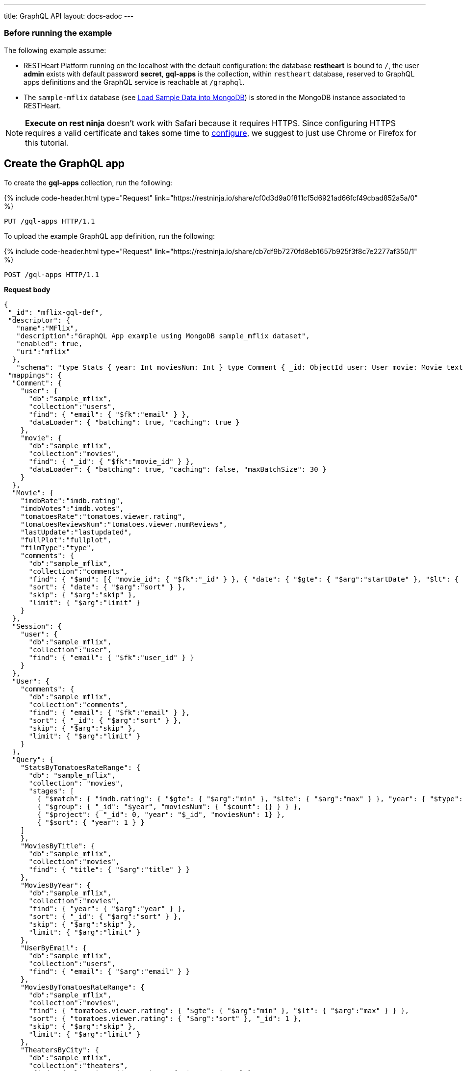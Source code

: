 ---
title: GraphQL API
layout: docs-adoc
---

:page-liquid:

=== Before running the example

The following example assume:

- RESTHeart Platform running on the localhost with the default configuration: the database *restheart* is bound to `/`, the user *admin* exists with default password *secret*, *gql-apps* is the collection, within `restheart` database, reserved to GraphQL apps definitions and the GraphQL service is reachable at `/graphql`.
- The `sample-mflix` database (see link:/docs/mongodb-rest/sample-data[Load Sample Data into MongoDB]) is stored in the MongoDB instance associated to RESTHeart.

NOTE: *Execute on rest ninja* doesn't work with Safari because it requires HTTPS. Since configuring HTTPS requires a valid certificate and takes some time to link:/docs/security/tls/[configure], we suggest to just use Chrome or Firefox for this tutorial.


## Create the GraphQL app

To create the *gql-apps* collection, run the following:

++++
{% include code-header.html
    type="Request"
    link="https://restninja.io/share/cf0d3d9a0f811cf5d6921ad66fcf49cbad852a5a/0"
%}
++++

[source, http]
PUT /gql-apps HTTP/1.1

To upload the example GraphQL app definition, run the following:

++++
{% include code-header.html
    type="Request"
    link="https://restninja.io/share/cb7df9b7270fd8eb1657b925f3f8c7e2277af350/1"
%}
++++

[source,http]
POST /gql-apps HTTP/1.1

[.text-muted]
*Request body*
[source,json]
----
{
 "_id": "mflix-gql-def",
 "descriptor": {
   "name":"MFlix",
   "description":"GraphQL App example using MongoDB sample_mflix dataset",
   "enabled": true,
   "uri":"mflix"
  },
   "schema": "type Stats { year: Int moviesNum: Int } type Comment { _id: ObjectId user: User movie: Movie text: String date: DateTime}type Movie{ _id: ObjectId title: String year: Int runtime: Int released: DateTime poster: String plot: String fullPlot: String lastUpdate: String filmType: String directors: [String] imdbRate: Float imdbVotes: Int countries: [String] genres: [String] tomatoesRate: Float tomatoesReviewsNum: Int comments(startDate: DateTime = \"-9223372036854775808\", endDate: DateTime = \"9223372036854775807\", sort: Int = 1, skip: Int = 0, limit: Int = 0): [Comment] relatedMovies: [Movie]}type Session{ _id: ObjectId user: User jwt: String} type Theater { theaterId: Int location: BsonDocument} type User{ _id: ObjectId name: String email: String comments(startDate: DateTime = \"-9223372036854775808\", endDate: DateTime = \"9223372036854775807\", sort: Int = 1, skip: Int = 0, limit: Int = 0): [Comment]}type Query{ MoviesByTitle(title: String!): [Movie] MoviesByYear(year: Int!, sort: Int = 1, skip: Int = 0, limit: Int = 0): [Movie] UserByEmail(email: String!): [User] StatsByTomatoesRateRange(min: Float max: Float = 10): [Stats] MoviesByTomatoesRateRange(min: Float, max: Float, sort: Int = 1, skip: Int = 0, limit: Int = 0):[Movie] TheatersByCity(city: String!, sort: Int = 1, skip: Int = 0, limit: Int = 0): [Theater] AllMovies(limit: Int = 10, skip: Int = 0): [Movie]}",
 "mappings": {
  "Comment": {
    "user": {
      "db":"sample_mflix",
      "collection":"users",
      "find": { "email": { "$fk":"email" } },
      "dataLoader": { "batching": true, "caching": true }
    },
    "movie": {
      "db":"sample_mflix",
      "collection":"movies",
      "find": { "_id": { "$fk":"movie_id" } },
      "dataLoader": { "batching": true, "caching": false, "maxBatchSize": 30 }
    }
  },
  "Movie": {
    "imdbRate":"imdb.rating",
    "imdbVotes":"imdb.votes",
    "tomatoesRate":"tomatoes.viewer.rating",
    "tomatoesReviewsNum":"tomatoes.viewer.numReviews",
    "lastUpdate":"lastupdated",
    "fullPlot":"fullplot",
    "filmType":"type",
    "comments": {
      "db":"sample_mflix",
      "collection":"comments",
      "find": { "$and": [{ "movie_id": { "$fk":"_id" } }, { "date": { "$gte": { "$arg":"startDate" }, "$lt": { "$arg":"endDate" } } }] },
      "sort": { "date": { "$arg":"sort" } },
      "skip": { "$arg":"skip" },
      "limit": { "$arg":"limit" }
    }
  },
  "Session": {
    "user": {
      "db":"sample_mflix",
      "collection":"user",
      "find": { "email": { "$fk":"user_id" } }
    }
  },
  "User": {
    "comments": {
      "db":"sample_mflix",
      "collection":"comments",
      "find": { "email": { "$fk":"email" } },
      "sort": { "_id": { "$arg":"sort" } },
      "skip": { "$arg":"skip" },
      "limit": { "$arg":"limit" }
    }
  },
  "Query": {
    "StatsByTomatoesRateRange": {
      "db": "sample_mflix",
      "collection": "movies",
      "stages": [
        { "$match": { "imdb.rating": { "$gte": { "$arg":"min" }, "$lte": { "$arg":"max" } }, "year": { "$type": "int" } } },
        { "$group": { "_id": "$year", "moviesNum": { "$count": {} } } },
        { "$project": { "_id": 0, "year": "$_id", "moviesNum": 1} },
        { "$sort": { "year": 1 } }
    ]
    },
    "MoviesByTitle": {
      "db":"sample_mflix",
      "collection":"movies",
      "find": { "title": { "$arg":"title" } }
    },
    "MoviesByYear": {
      "db":"sample_mflix",
      "collection":"movies",
      "find": { "year": { "$arg":"year" } },
      "sort": { "_id": { "$arg":"sort" } },
      "skip": { "$arg":"skip" },
      "limit": { "$arg":"limit" }
    },
    "UserByEmail": {
      "db":"sample_mflix",
      "collection":"users",
      "find": { "email": { "$arg":"email" } }
    },
    "MoviesByTomatoesRateRange": {
      "db":"sample_mflix",
      "collection":"movies",
      "find": { "tomatoes.viewer.rating": { "$gte": { "$arg":"min" }, "$lt": { "$arg":"max" } } },
      "sort": { "tomatoes.viewer.rating": { "$arg":"sort" }, "_id": 1 },
      "skip": { "$arg":"skip" },
      "limit": { "$arg":"limit" }
    },
    "TheatersByCity": {
      "db":"sample_mflix",
      "collection":"theaters",
      "find": { "location.address.city": { "$arg":"city" } },
      "sort": { "location.address.city": { "$arg":"sort" } },
      "skip": { "$arg":"skip" },
      "limit": { "$arg":"limit" }
    },
    "AllMovies": {
      "db":"sample_mflix",
      "collection":"movies",
      "find": { },
      "sort": { "_id_": -1 },
      "skip": { "$arg":"skip" },
      "limit": { "$arg":"limit" }
    }
  }
 }
}
----

=== query with `application/json`

To execute a GraphQL request to *Mflix* app with *Content-Type* `application/json`, run the following:

++++
{% include code-header.html
    type="Request"
    link="https://restninja.io/share/e2aed3eb5867ee201b0bee790e3924a16da2219b/0"
%}
++++

[source,http]
POST /graphql/mflix HTTP/1.1

[.text-muted]
*Request body*
[source,json]
----
{
   "query":"query exampleOperation($year: Int!, $limit: Int = 0){MoviesByYear(year: $year, limit: $limit){ title comments{ text user{name} date} tomatoesRate}}",
   "variables":{
      "year":2008,
      "limit":2
   }
}
----

++++
{% include code-header.html
    type="Response"
%}
++++

[source,json]
----
{
  "data": {
    "MoviesByYear": [
      {
        "title": "The Bank Job",
        "comments": [
          {
            "text": "Pariatur voluptatibus placeat quo architecto soluta non...",
            "user": {
              "name": "Shireen Baratheon"
            },
            "date": {
              "$date": 954044557000
            }
          },
          {
            "text": "Facilis ea voluptatem et velit rerum animi corrupti...",
            "user": {
              "name": "Lisa Russo"
            },
            "date": {
              "$date": 976465077000
            }
          }
        ],
        "tomatoesRate": 3.5
      },
      {
        "title": "The Flyboys",
        "comments": [],
        "tomatoesRate": 3.6
      }
    ]
  }
}
----

=== query with `application/graphql`

To execute a GraphQL request to *Mflix* app with *Content-Type* `application/graphql`, run the following:

++++
{% include code-header.html
    type="Request"
    link="https://restninja.io/share/705cbffaa3daca184dde2958b15ffd5563faab46/0"
%}
++++

[source,http]
POST /graphql/mflix HTTP/1.1

[.text-muted]
*Request body*
[source,graphql]
----
{
    MoviesByTomatoesRateRange(min: 3.8, max: 4.5, limit: 3, skip: 20, sort: -1){
        title
        comments {
            text
            user { name }
        }
        tomatoesRate
    }
}
----

++++
{% include code-header.html
    type="Response"
%}
++++

[source,json]
----
{
  "data": {
    "MoviesByTomatoesRateRange": [
      {
        "title": "The Wages of Fear",
        "comments": [
          {
            "text": "Commodi accusamus totam eaque sunt. Nihil reiciendis commodi molestiae esse...",
            "user": {
              "name": "Doreah"
            }
          }
        ],
        "tomatoesRate": 4.4
      },
      {
        "title": "Chicago Deadline",
        "comments": [
          {
            "text": "Nihil itaque a architecto. Illo veritatis totam at quibusdam. Doloremque...",
            "user": {
              "name": "Patricia Good"
            }
          }
        ],
        "tomatoesRate": 4.4
      },
      {
        "title": "The Passion of Joan of Arc",
        "comments": [],
        "tomatoesRate": 4.4
      }
    ]
  }
}
----

